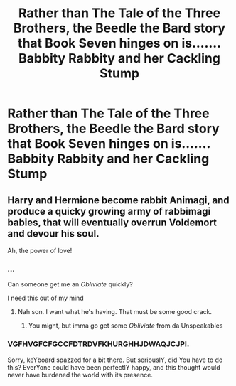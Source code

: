 #+TITLE: Rather than The Tale of the Three Brothers, the Beedle the Bard story that Book Seven hinges on is....... Babbity Rabbity and her Cackling Stump

* Rather than The Tale of the Three Brothers, the Beedle the Bard story that Book Seven hinges on is....... Babbity Rabbity and her Cackling Stump
:PROPERTIES:
:Author: Endlespi
:Score: 61
:DateUnix: 1591752236.0
:DateShort: 2020-Jun-10
:FlairText: Prompt
:END:

** Harry and Hermione become rabbit Animagi, and produce a quicky growing army of rabbimagi babies, that will eventually overrun Voldemort and devour his soul.

Ah, the power of love!
:PROPERTIES:
:Author: vlaaivlaai
:Score: 14
:DateUnix: 1591784266.0
:DateShort: 2020-Jun-10
:END:

*** ...

Can someone get me an /Obliviate/ quickly?

I need this out of my mind
:PROPERTIES:
:Author: Erkkifloof
:Score: 5
:DateUnix: 1591795406.0
:DateShort: 2020-Jun-10
:END:

**** Nah son. I want what he's having. That must be some good crack.
:PROPERTIES:
:Author: PompadourWampus
:Score: 5
:DateUnix: 1591797631.0
:DateShort: 2020-Jun-10
:END:

***** You might, but imma go get some /Obliviate/ from da Unspeakables
:PROPERTIES:
:Author: Erkkifloof
:Score: 3
:DateUnix: 1591798309.0
:DateShort: 2020-Jun-10
:END:


*** VGFHVGFCFGCCFDTRDVFKHURGHHJDWAQJCJPI.

Sorry, keYboard spazzed for a bit there. But seriouslY, did You have to do this? EverYone could have been perfectlY happy, and this thought would never have burdened the world with its presence.
:PROPERTIES:
:Author: RayMossZX92
:Score: 1
:DateUnix: 1591814447.0
:DateShort: 2020-Jun-10
:END:
